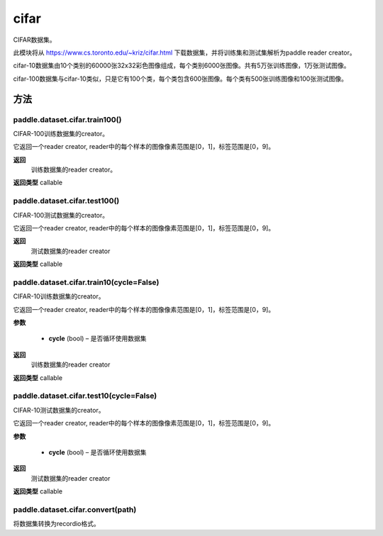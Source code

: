 .. _cn_api_paddle_dataset_cifar:

cifar
-------------------------------

CIFAR数据集。

此模块将从 https://www.cs.toronto.edu/~kriz/cifar.html 下载数据集，并将训练集和测试集解析为paddle reader creator。

cifar-10数据集由10个类别的60000张32x32彩色图像组成，每个类别6000张图像。共有5万张训练图像，1万张测试图像。

cifar-100数据集与cifar-10类似，只是它有100个类，每个类包含600张图像。每个类有500张训练图像和100张测试图像。



方法
::::::::::::
paddle.dataset.cifar.train100()
'''''''''

CIFAR-100训练数据集的creator。

它返回一个reader creator, reader中的每个样本的图像像素范围是[0，1]，标签范围是[0，9]。

**返回**
 训练数据集的reader creator。

**返回类型**
callable


paddle.dataset.cifar.test100()
'''''''''

CIFAR-100测试数据集的creator。

它返回一个reader creator, reader中的每个样本的图像像素范围是[0，1]，标签范围是[0，9]。

**返回**
 测试数据集的reader creator

**返回类型**
callable


paddle.dataset.cifar.train10(cycle=False)
'''''''''

CIFAR-10训练数据集的creator。

它返回一个reader creator, reader中的每个样本的图像像素范围是[0，1]，标签范围是[0，9]。

**参数**

    - **cycle** (bool) – 是否循环使用数据集

**返回**
 训练数据集的reader creator

**返回类型**
callable


paddle.dataset.cifar.test10(cycle=False)
'''''''''

CIFAR-10测试数据集的creator。

它返回一个reader creator, reader中的每个样本的图像像素范围是[0，1]，标签范围是[0，9]。

**参数**

    - **cycle** (bool) – 是否循环使用数据集

**返回**
 测试数据集的reader creator

**返回类型**
callable


paddle.dataset.cifar.convert(path)
'''''''''

将数据集转换为recordio格式。



